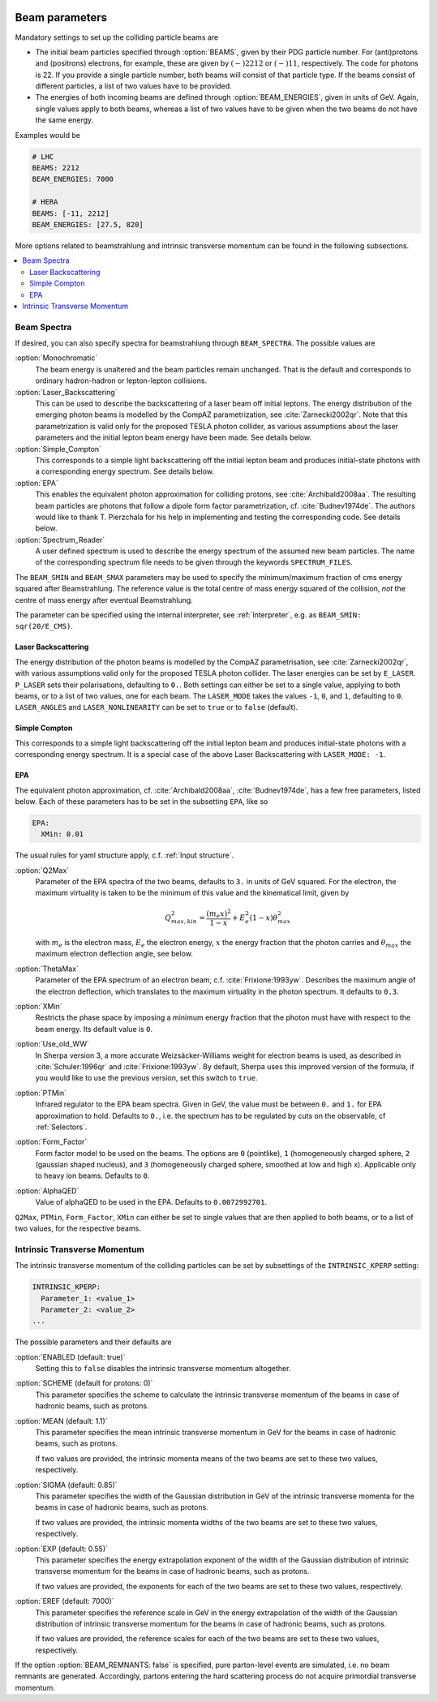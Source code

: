  .. _Beam Parameters:

***************
Beam parameters
***************

.. index:: BEAMS
.. index:: BEAM_ENERGIES

Mandatory settings to set up the colliding particle beams are

* The initial beam particles specified through :option:`BEAMS`, given
  by their PDG particle number. For (anti)protons and (positrons)
  electrons, for example, these are given by :math:`(-)2212` or
  :math:`(-)11`, respectively.  The code for photons is 22. If you
  provide a single particle number, both beams will consist of that
  particle type. If the beams consist of different particles, a list
  of two values have to be provided.

* The energies of both incoming beams are defined through
  :option:`BEAM_ENERGIES`, given in units of GeV. Again, single values
  apply to both beams, whereas a list of two values have to be given
  when the two beams do not have the same energy.


Examples would be

.. code-block:: yaml

   # LHC
   BEAMS: 2212
   BEAM_ENERGIES: 7000

   # HERA
   BEAMS: [-11, 2212]
   BEAM_ENERGIES: [27.5, 820]

More options related to beamstrahlung and intrinsic transverse momentum can
be found in the following subsections.

.. contents::
   :local:

.. _Beam Spectra:

Beam Spectra
============

.. index:: BEAM_SPECTRA
.. index:: SPECTRUM_FILES
.. index:: BEAM_SMIN
.. index:: BEAM_SMAX

If desired, you can also specify spectra for beamstrahlung through
``BEAM_SPECTRA``. The possible values are

:option:`Monochromatic`
  The beam energy is unaltered and the beam
  particles remain unchanged.  That is the default and corresponds to
  ordinary hadron-hadron or lepton-lepton collisions.

:option:`Laser_Backscattering`
  This can be used to describe the
  backscattering of a laser beam off initial leptons. The energy
  distribution of the emerging photon beams is modelled by the CompAZ
  parametrization, see :cite:`Zarnecki2002qr`.  Note that this
  parametrization is valid only for the proposed TESLA photon
  collider, as various assumptions about the laser parameters and the
  initial lepton beam energy have been made. See details below.

:option:`Simple_Compton`
  This corresponds to a simple light backscattering
  off the initial lepton beam and produces initial-state
  photons with a corresponding energy spectrum.  See details below.

:option:`EPA`
  This enables the equivalent photon approximation for colliding
  protons, see :cite:`Archibald2008aa`. The resulting beam particles
  are photons that follow a dipole form factor parametrization,
  cf. :cite:`Budnev1974de`.  The authors would like to
  thank T. Pierzchala for his help in implementing and testing the
  corresponding code. See details below.

:option:`Spectrum_Reader`
  A user defined spectrum is used to describe the energy spectrum
  of the assumed new beam particles. The name of the corresponding
  spectrum file needs to be given through the keywords
  ``SPECTRUM_FILES``.

The ``BEAM_SMIN`` and ``BEAM_SMAX`` parameters may be used to specify
the minimum/maximum fraction of cms energy squared after
Beamstrahlung. The reference value is the total centre of mass energy
squared of the collision, *not* the centre of mass energy after
eventual Beamstrahlung.

The parameter can be specified using the internal interpreter, see
:ref:`Interpreter`, e.g. as ``BEAM_SMIN: sqr(20/E_CMS)``.

Laser Backscattering
--------------------

.. index:: E_LASER
.. index:: P_LASER
.. index:: LASER_MODE
.. index:: LASER_ANGLES
.. index:: LASER_NONLINEARITY

The energy distribution of the photon beams is modelled by the CompAZ
parametrisation, see :cite:`Zarnecki2002qr`, with various assumptions
valid only for the proposed TESLA photon collider. The laser energies
can be set by ``E_LASER``. ``P_LASER`` sets their polarisations,
defaulting to ``0.``.  Both settings can either be set to a single
value, applying to both beams, or to a list of two values, one for
each beam.  The ``LASER_MODE`` takes the values ``-1``, ``0``, and
``1``, defaulting to ``0``.  ``LASER_ANGLES`` and
``LASER_NONLINEARITY`` can be set to ``true`` or to ``false``
(default).

Simple Compton
--------------

This corresponds to a simple light backscattering off the initial
lepton beam and produces initial-state photons with a corresponding
energy spectrum.  It is a special case of the above Laser
Backscattering with ``LASER_MODE: -1``.

EPA
---

.. index:: EPA:Q2Max
.. index:: EPA:ThetaMax
.. index:: EPA:XMin
.. index:: EPA:Use_old_WW
.. index:: EPA:PTMin
.. index:: EPA:Form_Factor
.. index:: EPA:AlphaQED

The equivalent photon approximation, cf. :cite:`Archibald2008aa`,
:cite:`Budnev1974de`, has a few free parameters, listed below.
Each of these parameters has to be set in the subsetting ``EPA``, like so

.. code-block:: yaml

   EPA:
     XMin: 0.01

The usual rules for yaml structure apply, c.f. :ref:`Input structure`.

:option:`Q2Max`
  Parameter of the EPA spectra of the two beams, defaults to ``3.`` in
  units of GeV squared. For the electron, the maximum virtuality is taken
  to be the minimum of this value and the kinematical limit, given by

  .. math::

    Q^2_{max,kin} = \frac{(m_e x)^2}{1-x} + E_e^2 (1-x) \theta^2_{max}

  with :math:`m_e` is the electron mass, :math:`E_e` the electron energy,
  :math:`x` the energy fraction that the photon carries and
  :math:`\theta_{max}` the maximum electron deflection angle, see below.

:option:`ThetaMax`
  Parameter of the EPA spectrum of an electron beam, c.f. :cite:`Frixione:1993yw`.
  Describes the maximum angle of the electron deflection, which
  translates to the maximum virtuality in the photon spectrum. It defaults to ``0.3``.

:option:`XMin`
  Restricts the phase space by imposing a minimum energy fraction that the photon must have with respect to the beam energy.
  Its default value is ``0``.

:option:`Use_old_WW`
  In Sherpa version 3, a more accurate Weizsäcker-Williams weight for electron beams is used, as described in
  :cite:`Schuler:1996qr` and :cite:`Frixione:1993yw`. By default, Sherpa uses this improved version of the formula,
  if you would like to use the previous version, set this switch to ``true``.

:option:`PTMin`
  Infrared regulator to the EPA beam spectra. Given in GeV, the value
  must be between ``0.`` and ``1.`` for EPA approximation to hold.
  Defaults to ``0.``, i.e. the spectrum has to be regulated by cuts on
  the observable, cf :ref:`Selectors`.

:option:`Form_Factor`
  Form factor model to be used on the beams. The options are ``0``
  (pointlike), ``1`` (homogeneously charged sphere, ``2`` (gaussian
  shaped nucleus), and ``3`` (homogeneously charged sphere, smoothed
  at low and high x). Applicable only to heavy ion beams.  Defaults to
  ``0``.

:option:`AlphaQED`
  Value of alphaQED to be used in the EPA. Defaults to ``0.0072992701``.

``Q2Max``, ``PTMin``, ``Form_Factor``, ``XMin`` can either be set to
single values that are then applied to both beams, or to a list of two
values, for the respective beams.

.. _Intrinsic Transverse Momentum:

Intrinsic Transverse Momentum
=============================

.. index:: INTRINSIC_KPERP
.. index:: K_PERP_SCHEME
.. index:: K_PERP_MEAN
.. index:: K_PERP_SIGMA
.. index:: K_PERP_EXP
.. index:: K_PERP_EREF
.. index:: BEAM_REMNANTS

The intrinsic transverse momentum of the colliding particles can be
set by subsettings of the ``INTRINSIC_KPERP`` setting:

.. code-block:: yaml

   INTRINSIC_KPERP:
     Parameter_1: <value_1>
     Parameter_2: <value_2>
   ...

The possible parameters and their defaults are

:option:`ENABLED (default: true)`
  Setting this to ``false`` disables the intrinsic transverse momentum
  altogether.

:option:`SCHEME (default for protons: 0)`
  This parameter specifies the scheme to calculate the intrinsic
  transverse momentum of the beams in case of hadronic beams, such as
  protons.

:option:`MEAN (default: 1.1)`
  This parameter specifies the mean intrinsic transverse momentum in GeV
  for the beams in case of hadronic beams, such as protons.

  If two values are provided, the intrinsic momenta means of the two
  beams are set to these two values, respectively.

:option:`SIGMA (default: 0.85)`
  This parameter specifies the width of the Gaussian distribution in GeV
  of the intrinsic transverse momenta for the beams in case of
  hadronic beams, such as protons.

  If two values are provided, the intrinsic momenta widths of the two
  beams are set to these two values, respectively.

:option:`EXP (default: 0.55)`
  This parameter specifies the energy extrapolation exponent of the
  width of the Gaussian distribution of intrinsic transverse momentum
  for the beams in case of hadronic beams, such as protons.

  If two values are provided, the exponents for each of the two beams
  are set to these two values, respectively.

:option:`EREF (default: 7000)`
  This parameter specifies the reference scale in GeV in the energy
  extrapolation of the width of the Gaussian distribution of intrinsic
  transverse momentum for the beams in case of hadronic beams, such as
  protons.

  If two values are provided, the reference scales for each of the two
  beams are set to these two values, respectively.

If the option :option:`BEAM_REMNANTS: false` is specified, pure
parton-level events are simulated, i.e. no beam remnants are
generated. Accordingly, partons entering the hard scattering process
do not acquire primordial transverse momentum.
